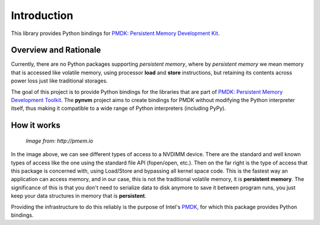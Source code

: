 Introduction
===============================================================================

This library provides Python bindings for `PMDK: Persistent Memory Development
Kit <https://github.com/pmem/pmdk>`_.


Overview and Rationale
-------------------------------------------------------------------------------

Currently, there are no Python packages supporting *persistent memory*, where
by *persistent memory* we mean memory that is accessed like volatile memory,
using processor **load** and **store** instructions, but retaining its contents
across power loss just like traditional storages.

The goal of this project is to provide Python bindings for the libraries that
are part of `PMDK: Persistent Memory Development Toolkit
<https://github.com/pmem/pmdk>`_.  The **pynvm** project aims to create
bindings for PMDK without modifying the Python interpreter itself, thus making
it compatible to a wide range of Python interpreters (including PyPy).


How it works
-------------------------------------------------------------------------------

.. figure:: _static/imgs/swarch.jpg
   :scale: 100 %

   *Image from: http://pmem.io*


In the image above, we can see different types of access to a NVDIMM device.
There are the standard and well known types of access like the one using the
standard file API (fopen/open, etc.).  Then on the far right is the type of
access that this package is concerned with, using Load/Store and bypassing all
kernel space code. This is the fastest way an application can access memory,
and in our case, this is not the traditional volatile memory, it is
**persistent memory**.  The significance of this is that you don't need to
serialize data to disk anymore to save it between program runs, you just keep
your data structures in memory that is **persistent**.

Providing the infrastructure to do this reliably is the purpose of Intel's
`PMDK <https://github.com/pmem/pmdk>`_, for which this package provides
Python bindings.

.. seealso ::

    `Planning the Next Decade of NVM Programming
    <http://www.snia.org/sites/default/files/SDC15_presentations/gen_sessions/AndyRudoff_Planning_for_Next_Decade.pdf>`_.

    `Programming Models for Emerging Non-Volatile Memory Technologies
    <https://www.usenix.org/system/files/login/articles/08_rudoff_040-045_final.pdf>`_.

    `Persistent Memory Byte-Addressable Non-Volatile Memory
    <http://storageconference.us/2014/Presentations/Panel3.Rudoff.pdf>`_.

    `Persistent Memory: What's Done, Coming Soon, Expected Long-term
    <https://linuxplumbersconf.org/2015/ocw//system/presentations/3015/original/plumbers_2015.pdf>`_.

